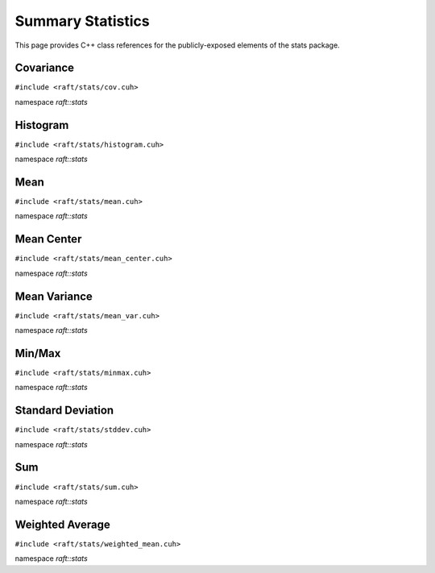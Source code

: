 Summary Statistics
==================

This page provides C++ class references for the publicly-exposed elements of the stats package.

.. role:: py(code)
   :language: c++
   :class: highlight

Covariance
----------

``#include <raft/stats/cov.cuh>``

namespace *raft::stats*

.. doxygengroup:: stats_cov
    :project: RAFT
    :members:
    :content-only:

Histogram
---------

``#include <raft/stats/histogram.cuh>``

namespace *raft::stats*

.. doxygengroup:: stats_histogram
    :project: RAFT
    :members:
    :content-only:

Mean
----

``#include <raft/stats/mean.cuh>``

namespace *raft::stats*

.. doxygengroup:: stats_mean
    :project: RAFT
    :members:
    :content-only:

Mean Center
-----------

``#include <raft/stats/mean_center.cuh>``

namespace *raft::stats*

.. doxygengroup:: stats_mean_center
    :project: RAFT
    :members:
    :content-only:

Mean Variance
-------------

``#include <raft/stats/mean_var.cuh>``

namespace *raft::stats*

.. doxygengroup:: stats_mean_var
    :project: RAFT
    :members:
    :content-only:

Min/Max
-------

``#include <raft/stats/minmax.cuh>``

namespace *raft::stats*

.. doxygengroup:: stats_minmax
    :project: RAFT
    :members:
    :content-only:

Standard Deviation
------------------

``#include <raft/stats/stddev.cuh>``

namespace *raft::stats*

.. doxygengroup:: stats_stddev
    :project: RAFT
    :members:
    :content-only:

Sum
---

``#include <raft/stats/sum.cuh>``

namespace *raft::stats*

.. doxygengroup:: stats_sum
    :project: RAFT
    :members:
    :content-only:

Weighted Average
----------------

``#include <raft/stats/weighted_mean.cuh>``

namespace *raft::stats*

.. doxygengroup:: stats_weighted_mean
    :project: RAFT
    :members:
    :content-only:
